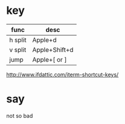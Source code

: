 * key

| func    | desc          |
|---------+---------------|
| h split | Apple+d       |
| v split | Apple+Shift+d |
| jump    | Apple+[ or ]  |

http://www.ifdattic.com/iterm-shortcut-keys/

* say

not so bad
